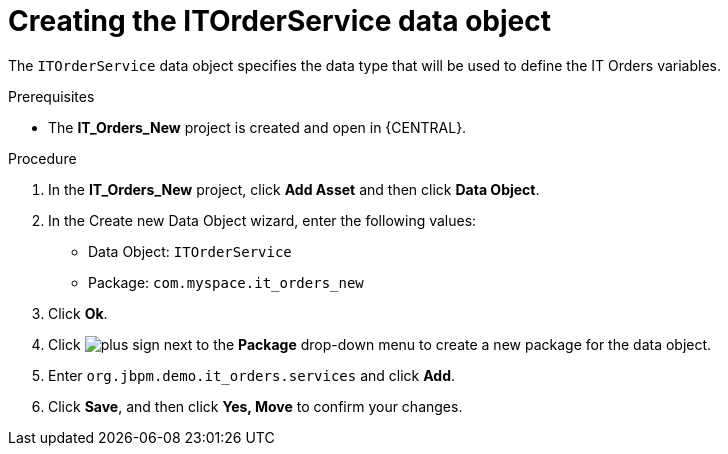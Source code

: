 [id='order-service-data-object-proc-{context}']
= Creating the ITOrderService data object

The `ITOrderService` data object specifies the data type that will be used to define the IT Orders variables.

.Prerequisites
* The *IT_Orders_New* project is created and open in {CENTRAL}.

.Procedure
. In the *IT_Orders_New* project, click *Add Asset* and then click *Data Object*.
. In the Create new Data Object wizard, enter the following values:
* Data Object: `ITOrderService`
* Package: `com.myspace.it_orders_new`
. Click *Ok*.
. Click image:cases/plus-sign.png[] next to the *Package* drop-down menu to create a new package for the data object.
. Enter `org.jbpm.demo.it_orders.services` and click *Add*.
. Click *Save*, and then click *Yes, Move* to confirm your changes.
